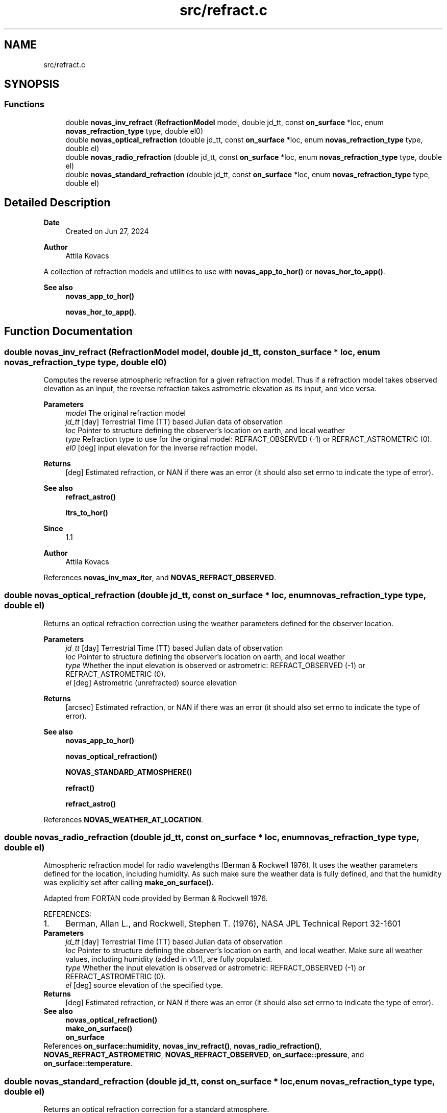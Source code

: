 .TH "src/refract.c" 3 "Version v1.1" "SuperNOVAS" \" -*- nroff -*-
.ad l
.nh
.SH NAME
src/refract.c
.SH SYNOPSIS
.br
.PP
.SS "Functions"

.in +1c
.ti -1c
.RI "double \fBnovas_inv_refract\fP (\fBRefractionModel\fP model, double jd_tt, const \fBon_surface\fP *loc, enum \fBnovas_refraction_type\fP type, double el0)"
.br
.ti -1c
.RI "double \fBnovas_optical_refraction\fP (double jd_tt, const \fBon_surface\fP *loc, enum \fBnovas_refraction_type\fP type, double el)"
.br
.ti -1c
.RI "double \fBnovas_radio_refraction\fP (double jd_tt, const \fBon_surface\fP *loc, enum \fBnovas_refraction_type\fP type, double el)"
.br
.ti -1c
.RI "double \fBnovas_standard_refraction\fP (double jd_tt, const \fBon_surface\fP *loc, enum \fBnovas_refraction_type\fP type, double el)"
.br
.in -1c
.SH "Detailed Description"
.PP 

.PP
\fBDate\fP
.RS 4
Created on Jun 27, 2024 
.RE
.PP
\fBAuthor\fP
.RS 4
Attila Kovacs
.RE
.PP
A collection of refraction models and utilities to use with \fBnovas_app_to_hor()\fP or \fBnovas_hor_to_app()\fP\&.
.PP
\fBSee also\fP
.RS 4
\fBnovas_app_to_hor()\fP 
.PP
\fBnovas_hor_to_app()\fP\&. 
.RE
.PP

.SH "Function Documentation"
.PP 
.SS "double novas_inv_refract (\fBRefractionModel\fP model, double jd_tt, const \fBon_surface\fP * loc, enum \fBnovas_refraction_type\fP type, double el0)"
Computes the reverse atmospheric refraction for a given refraction model\&. Thus if a refraction model takes observed elevation as an input, the reverse refraction takes astrometric elevation as its input, and vice versa\&.
.PP
\fBParameters\fP
.RS 4
\fImodel\fP The original refraction model 
.br
\fIjd_tt\fP [day] Terrestrial Time (TT) based Julian data of observation 
.br
\fIloc\fP Pointer to structure defining the observer's location on earth, and local weather 
.br
\fItype\fP Refraction type to use for the original model: REFRACT_OBSERVED (-1) or REFRACT_ASTROMETRIC (0)\&. 
.br
\fIel0\fP [deg] input elevation for the inverse refraction model\&. 
.RE
.PP
\fBReturns\fP
.RS 4
[deg] Estimated refraction, or NAN if there was an error (it should also set errno to indicate the type of error)\&.
.RE
.PP
\fBSee also\fP
.RS 4
\fBrefract_astro()\fP 
.PP
\fBitrs_to_hor()\fP
.RE
.PP
\fBSince\fP
.RS 4
1\&.1 
.RE
.PP
\fBAuthor\fP
.RS 4
Attila Kovacs 
.RE
.PP

.PP
References \fBnovas_inv_max_iter\fP, and \fBNOVAS_REFRACT_OBSERVED\fP\&.
.SS "double novas_optical_refraction (double jd_tt, const \fBon_surface\fP * loc, enum \fBnovas_refraction_type\fP type, double el)"
Returns an optical refraction correction using the weather parameters defined for the observer location\&.
.PP
\fBParameters\fP
.RS 4
\fIjd_tt\fP [day] Terrestrial Time (TT) based Julian data of observation 
.br
\fIloc\fP Pointer to structure defining the observer's location on earth, and local weather 
.br
\fItype\fP Whether the input elevation is observed or astrometric: REFRACT_OBSERVED (-1) or REFRACT_ASTROMETRIC (0)\&. 
.br
\fIel\fP [deg] Astrometric (unrefracted) source elevation 
.RE
.PP
\fBReturns\fP
.RS 4
[arcsec] Estimated refraction, or NAN if there was an error (it should also set errno to indicate the type of error)\&.
.RE
.PP
\fBSee also\fP
.RS 4
\fBnovas_app_to_hor()\fP 
.PP
\fBnovas_optical_refraction()\fP 
.PP
\fBNOVAS_STANDARD_ATMOSPHERE()\fP 
.PP
\fBrefract()\fP 
.PP
\fBrefract_astro()\fP 
.RE
.PP

.PP
References \fBNOVAS_WEATHER_AT_LOCATION\fP\&.
.SS "double novas_radio_refraction (double jd_tt, const \fBon_surface\fP * loc, enum \fBnovas_refraction_type\fP type, double el)"
Atmospheric refraction model for radio wavelengths (Berman & Rockwell 1976)\&. It uses the weather parameters defined for the location, including humidity\&. As such make sure the weather data is fully defined, and that the humidity was explicitly set after calling \fC\fBmake_on_surface()\fP\fP\&.
.PP
Adapted from FORTAN code provided by Berman & Rockwell 1976\&.
.PP
REFERENCES: 
.PD 0
.IP "1." 4
Berman, Allan L\&., and Rockwell, Stephen T\&. (1976), NASA JPL Technical Report 32-1601 
.PP
.PP
\fBParameters\fP
.RS 4
\fIjd_tt\fP [day] Terrestrial Time (TT) based Julian data of observation 
.br
\fIloc\fP Pointer to structure defining the observer's location on earth, and local weather\&. Make sure all weather values, including humidity (added in v1\&.1), are fully populated\&. 
.br
\fItype\fP Whether the input elevation is observed or astrometric: REFRACT_OBSERVED (-1) or REFRACT_ASTROMETRIC (0)\&. 
.br
\fIel\fP [deg] source elevation of the specified type\&. 
.RE
.PP
\fBReturns\fP
.RS 4
[deg] Estimated refraction, or NAN if there was an error (it should also set errno to indicate the type of error)\&.
.RE
.PP
\fBSee also\fP
.RS 4
\fBnovas_optical_refraction()\fP 
.PP
\fBmake_on_surface()\fP 
.PP
\fBon_surface\fP 
.RE
.PP

.PP
References \fBon_surface::humidity\fP, \fBnovas_inv_refract()\fP, \fBnovas_radio_refraction()\fP, \fBNOVAS_REFRACT_ASTROMETRIC\fP, \fBNOVAS_REFRACT_OBSERVED\fP, \fBon_surface::pressure\fP, and \fBon_surface::temperature\fP\&.
.SS "double novas_standard_refraction (double jd_tt, const \fBon_surface\fP * loc, enum \fBnovas_refraction_type\fP type, double el)"
Returns an optical refraction correction for a standard atmosphere\&.
.PP
\fBParameters\fP
.RS 4
\fIjd_tt\fP [day] Terrestrial Time (TT) based Julian data of observation 
.br
\fIloc\fP Pointer to structure defining the observer's location on earth, and local weather 
.br
\fItype\fP Whether the input elevation is observed or astrometric: REFRACT_OBSERVED (-1) or REFRACT_ASTROMETRIC (0)\&. 
.br
\fIel\fP [deg] Astrometric (unrefracted) source elevation 
.RE
.PP
\fBReturns\fP
.RS 4
[deg] Estimated refraction, or NAN if there was an error (it should also set errno to indicate the type of error)\&.
.RE
.PP
\fBSee also\fP
.RS 4
\fBnovas_app_to_hor()\fP 
.PP
\fBnovas_optical_refraction()\fP 
.PP
\fBNOVAS_STANDARD_ATMOSPHERE()\fP 
.PP
\fBrefract()\fP 
.PP
\fBrefract_astro()\fP 
.RE
.PP

.PP
References \fBNOVAS_STANDARD_ATMOSPHERE\fP\&.
.SH "Author"
.PP 
Generated automatically by Doxygen for SuperNOVAS from the source code\&.
